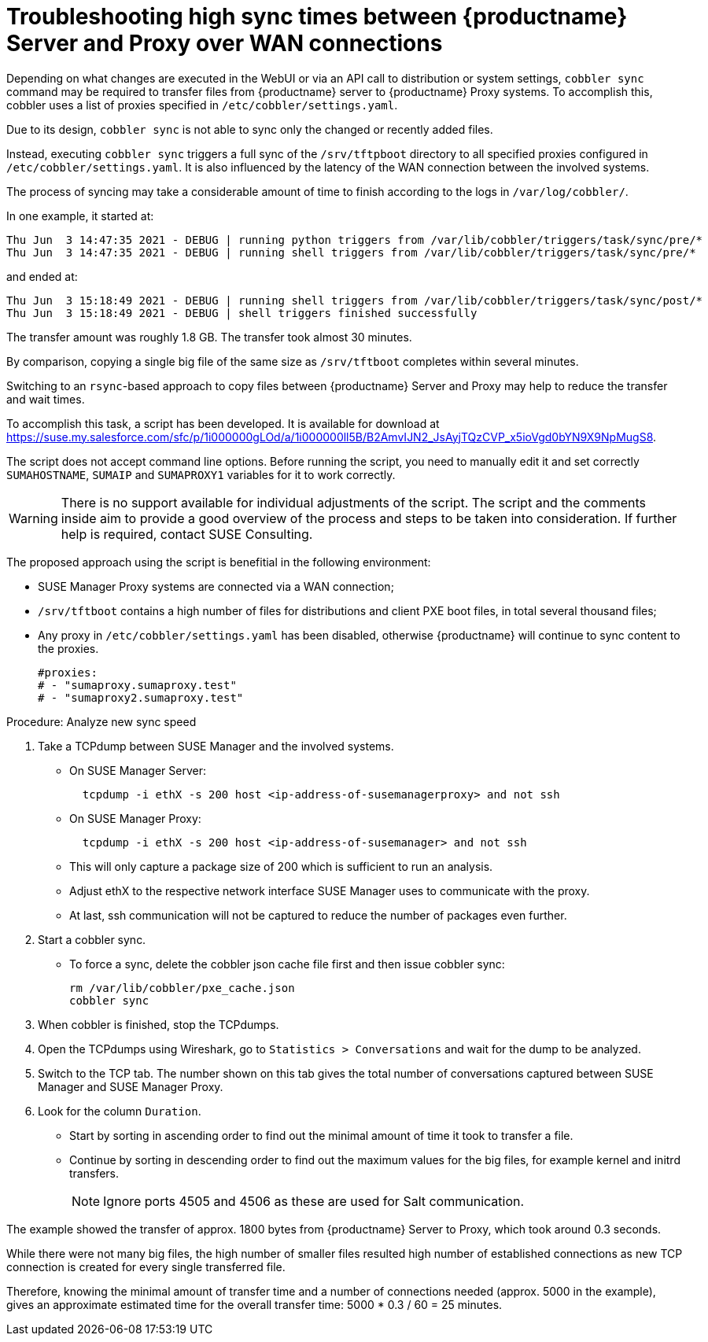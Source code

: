 [[troubleshooting-high-sync-times-over-wan]]
= Troubleshooting high sync times between {productname} Server and Proxy over WAN connections

////
PUT THIS COMMENT AT THE TOP OF TROUBLESHOOTING SECTIONS

Troubleshooting format:

One sentence each:
Cause: What created the problem?
Consequence: What does the user see when this happens?
Fix: What can the user do to fix this problem?
Result: What happens after the user has completed the fix?

If more detailed instructions are required, put them in a "Resolving" procedure:
.Procedure: Resolving Widget Wobbles
. First step
. Another step
. Last step
////




Depending on what changes are executed in the WebUI or via an API call to distribution or system settings, [literal]``cobbler sync`` command may be required to transfer files from {productname} server to {productname} Proxy systems.
To accomplish this, cobbler uses a list of proxies specified in [literal]``/etc/cobbler/settings.yaml``.

Due to its design, [literal]``cobbler sync`` is not able to sync only the changed or recently added files.

Instead, executing [literal]``cobbler sync`` triggers a full sync of the [literal]``/srv/tftpboot`` directory to all specified proxies configured in [literal]``/etc/cobbler/settings.yaml``.
It is also influenced by the latency of the WAN connection between the involved systems.

The process of syncing may take a considerable amount of time to finish according to the logs in [literal]`` /var/log/cobbler/``.

In one example, it started at:

----
Thu Jun  3 14:47:35 2021 - DEBUG | running python triggers from /var/lib/cobbler/triggers/task/sync/pre/*
Thu Jun  3 14:47:35 2021 - DEBUG | running shell triggers from /var/lib/cobbler/triggers/task/sync/pre/*
----

and ended at:

----
Thu Jun  3 15:18:49 2021 - DEBUG | running shell triggers from /var/lib/cobbler/triggers/task/sync/post/*
Thu Jun  3 15:18:49 2021 - DEBUG | shell triggers finished successfully
----

The transfer amount was roughly 1.8 GB.
The transfer took almost 30 minutes.

By comparison, copying a single big file of the same size as [literal]``/srv/tftboot`` completes  within several minutes.


//== Resolution and analysis
Switching to an [literal]``rsync``-based approach to copy files between {productname} Server and Proxy may help to reduce the transfer and wait times.

To accomplish this task, a script has been developed.
It is available for download at <https://suse.my.salesforce.com/sfc/p/1i000000gLOd/a/1i000000ll5B/B2AmvIJN2_JsAyjTQzCVP_x5ioVgd0bYN9X9NpMugS8>.

The script does not accept command line options.
Before running the script, you need to manually edit it and set correctly [literal]``SUMAHOSTNAME``, [literal]``SUMAIP`` and [literal]``SUMAPROXY1`` variables for it to work correctly.

[WARNING]
====
There is no support available for individual adjustments of the script.
The script and the comments inside aim to provide a good overview of the process and steps to be taken into consideration.
If further help is required, contact SUSE Consulting.
====


The proposed approach using the script is benefitial in the following environment:

* SUSE Manager Proxy systems are connected via a WAN connection;
* [literal]``/srv/tftboot`` contains a high number of files for distributions and client PXE boot files, in total several thousand files;
* Any proxy in [literal]``/etc/cobbler/settings.yaml`` has been disabled, otherwise {productname} will continue to sync content to the proxies.
+
----
#proxies:
# - "sumaproxy.sumaproxy.test"
# - "sumaproxy2.sumaproxy.test"
----

Procedure: Analyze new sync speed

. Take a TCPdump between SUSE Manager and the involved systems.
* On SUSE Manager Server:
+
----
  tcpdump -i ethX -s 200 host <ip-address-of-susemanagerproxy> and not ssh
----
+
* On SUSE Manager Proxy:
+
----
  tcpdump -i ethX -s 200 host <ip-address-of-susemanager> and not ssh
----
+
* This will only capture a package size of 200 which is sufficient to run an analysis.
* Adjust ethX to the respective network interface SUSE Manager uses to communicate with the proxy.
* At last, ssh communication will not be captured to reduce the number of packages even further.
. Start a cobbler sync.
* To force a sync, delete the cobbler json cache file first and then issue cobbler sync:
+
----
rm /var/lib/cobbler/pxe_cache.json
cobbler sync
----
+
. When cobbler is finished, stop the TCPdumps.
. Open the TCPdumps using Wireshark, go to [guimenu]``Statistics > Conversations`` and wait for the dump to be analyzed.
. Switch to the TCP tab.
  The number shown on this tab gives the total number of conversations captured between SUSE Manager and SUSE Manager Proxy.
. Look for the column [guimenu]``Duration``.
* Start by sorting in ascending order to find out the minimal amount of time it took to transfer a file.
* Continue by sorting in descending order to find out the maximum values for the big files, for example kernel and initrd transfers.
+
[NOTE]
====
Ignore ports 4505 and 4506 as these are used for Salt communication.
====


//=== Conclusion 
The example showed the transfer of approx. 1800 bytes from {productname} Server to Proxy, which took around 0.3 seconds.

While there were not many big files, the high number of smaller files resulted high number of established connections as new TCP connection is created for every single transferred file.

Therefore, knowing the minimal amount of transfer time and a number of connections needed (approx. 5000 in the example), gives an approximate estimated time for the overall transfer time: 5000 * 0.3 / 60 = 25 minutes.

